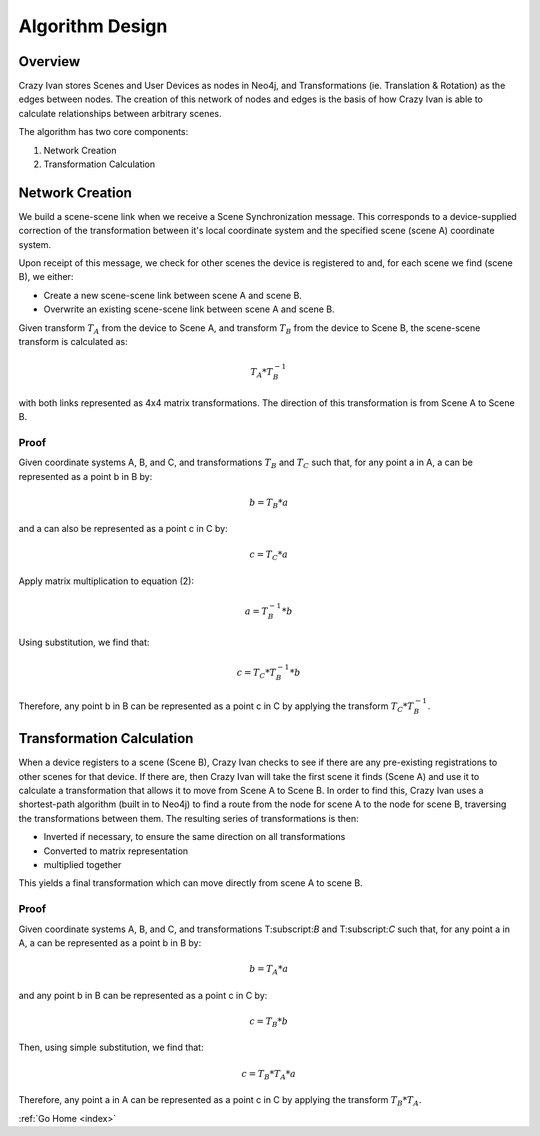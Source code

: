 .. _algorithm:

Algorithm Design
================

Overview
~~~~~~~~

Crazy Ivan stores Scenes and User Devices as nodes in Neo4j, and Transformations
(ie. Translation & Rotation) as the edges between nodes.  The creation of this
network of nodes and edges is the basis of how Crazy Ivan is able to calculate
relationships between arbitrary scenes.

The algorithm has two core components:

1. Network Creation
2. Transformation Calculation

Network Creation
~~~~~~~~~~~~~~~~

We build a scene-scene link when we receive a Scene Synchronization message.
This corresponds to a device-supplied correction of the transformation between
it's local coordinate system and the specified scene (scene A) coordinate system.

Upon receipt of this message, we check for other scenes the device is registered
to and, for each scene we find (scene B), we either:

* Create a new scene-scene link between scene A and scene B.
* Overwrite an existing scene-scene link between scene A and scene B.

Given transform :math:`T_A` from the device to Scene A, and transform :math:`T_B`
from the device to Scene B, the scene-scene transform is calculated as:

.. math:: T_A * T_B^{-1}

with both links represented as 4x4 matrix transformations.  The direction
of this transformation is from Scene A to Scene B.

Proof
-----

Given coordinate systems A, B, and C, and transformations :math:`T_B` and
:math:`T_C` such that, for any point a in A, a can be represented as a
point b in B by:

.. math:: b = T_B * a

and a can also be represented as a point c in C by:

.. math:: c = T_C * a

Apply matrix multiplication to equation (2):

.. math:: a = T_B^{-1} * b

Using substitution, we find that:

.. math:: c = T_C * T_B^{-1} * b

Therefore, any point b in B can be represented as a point c in C by applying
the transform :math:`T_C * T_B^{-1}`.

Transformation Calculation
~~~~~~~~~~~~~~~~~~~~~~~~~~

When a device registers to a scene (Scene B), Crazy Ivan checks to see if there are any
pre-existing registrations to other scenes for that device.  If there are, then
Crazy Ivan will take the first scene it finds (Scene A) and use it to calculate a
transformation that allows it to move from Scene A to Scene B.  In order to find
this, Crazy Ivan uses a shortest-path algorithm (built in to Neo4j) to find
a route from the node for scene A to the node for scene B, traversing the
transformations between them.  The resulting series of transformations is then:

* Inverted if necessary, to ensure the same direction on all transformations
* Converted to matrix representation
* multiplied together

This yields a final transformation which can move directly from scene A
to scene B.

Proof
-----

Given coordinate systems A, B, and C, and transformations T:subscript:`B` and
T:subscript:`C` such that, for any point a in A, a can be represented as a
point b in B by:

.. math:: b = T_A * a

and any point b in B can be represented as a point c in C by:

.. math:: c = T_B * b

Then, using simple substitution, we find that:

.. math:: c = T_B * T_A * a

Therefore, any point a in A can be represented as a point c in C by applying
the transform :math:`T_B * T_A`.

:ref:`Go Home <index>`
